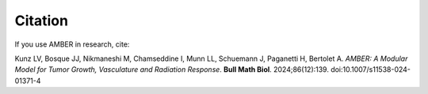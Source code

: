 Citation
========

If you use AMBER in research, cite:

Kunz LV, Bosque JJ, Nikmaneshi M, Chamseddine I, Munn LL, Schuemann J, Paganetti H, Bertolet A. *AMBER: A Modular Model for Tumor Growth, Vasculature and Radiation Response*. **Bull Math Biol**. 2024;86(12):139. doi:10.1007/s11538-024-01371-4